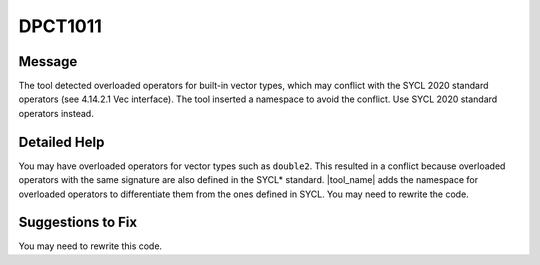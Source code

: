 .. _DPCT1011:

DPCT1011
========

Message
-------

.. _msg-1011-start:

The tool detected overloaded operators for built-in vector types, which may
conflict with the SYCL 2020 standard operators (see 4.14.2.1 Vec interface).
The tool inserted a namespace to avoid the conflict. Use SYCL 2020 standard
operators instead.

.. _msg-1011-end:

Detailed Help
-------------

You may have overloaded operators for vector types such as ``double2``. This
resulted in a conflict because overloaded operators with the same signature are
also defined in the SYCL\* standard. |tool_name| adds the namespace
for overloaded operators to differentiate them from the ones defined in SYCL.
You may need to rewrite the code.

Suggestions to Fix
------------------

You may need to rewrite this code.

